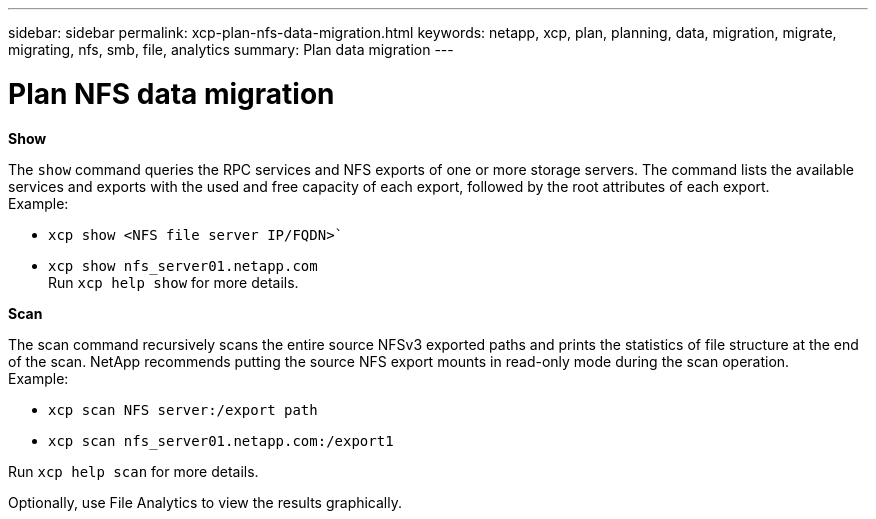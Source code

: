 ---
sidebar: sidebar
permalink: xcp-plan-nfs-data-migration.html
keywords: netapp, xcp, plan, planning, data, migration, migrate, migrating, nfs, smb, file, analytics
summary: Plan data migration
---

= Plan NFS data migration
:hardbreaks:
:nofooter:
:icons: font
:linkattrs:
:imagesdir: ./media/


*Show*

The `show` command queries the RPC services and NFS exports of one or more storage servers. The command lists the available services and exports with the used and free capacity of each export, followed by the root attributes of each export.
Example:

        * `xcp show <NFS file server IP/FQDN>``
        * `xcp show nfs_server01.netapp.com`
Run `xcp help show` for more details.

*Scan*

The scan command recursively scans the entire source NFSv3 exported paths and prints the statistics of file structure at the end of the scan. NetApp recommends putting the source NFS export mounts in read-only mode during the scan operation.
Example:

        * `xcp scan NFS server:/export path`
        * `xcp scan nfs_server01.netapp.com:/export1`

Run `xcp help scan` for more details.

Optionally, use File Analytics to view the results graphically.
